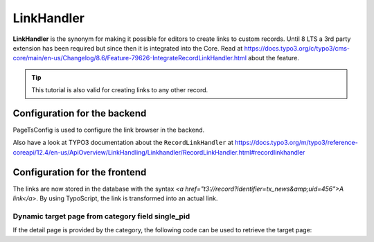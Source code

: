 .. _linkhandler:

===========
LinkHandler
===========

**LinkHandler** is the synonym for making it possible for editors to create links to custom records.
Until 8 LTS a 3rd party extension has been required but since then it is integrated into the Core. Read at https://docs.typo3.org/c/typo3/cms-core/main/en-us/Changelog/8.6/Feature-79626-IntegrateRecordLinkHandler.html about the feature.

.. tip::
   This tutorial is also valid for creating links to any other record.


..  versionadded:: news v13.0
    A site is provided to configure record links on one place. See :ref:`siteset-record-links`.


Configuration for the backend
^^^^^^^^^^^^^^^^^^^^^^^^^^^^^

PageTsConfig is used to configure the link browser in the backend.

Also have a look at TYPO3 documentation about the ``RecordLinkHandler`` at https://docs.typo3.org/m/typo3/reference-coreapi/12.4/en-us/ApiOverview/LinkHandling/Linkhandler/RecordLinkHandler.html#recordlinkhandler

.. code-block:: typoscript
   :caption: EXT:my_sitepackage/Configuration/page.tsconfig

   # tx_news is an identifier, don't change it after links have been created
   TCEMAIN.linkHandler.tx_news {
      handler = TYPO3\CMS\Backend\LinkHandler\RecordLinkHandler
      # A translatable label can be used with LLL:EXT:theme/locallang.xml:label
      label = News
      configuration {
         table = tx_news_domain_model_news
         # Default storage pid
         storagePid = 123
         # Hide the page tree by setting it to 1
         hidePageTree = 0
      }
      scanAfter = page
   }


Configuration for the frontend
^^^^^^^^^^^^^^^^^^^^^^^^^^^^^^

The links are now stored in the database with the syntax `<a href="t3://record?identifier=tx_news&amp;uid=456">A link</a>`.
By using TypoScript, the link is transformed into an actual link.


.. code-block:: typoscript
   :caption: EXT:my_sitepackage/Configuration/TypoScript/setup.typoscript

   config.recordLinks.tx_news {
      typolink {
         # Detail page
         parameter = 123
         additionalParams.data = field:uid
         additionalParams.wrap = &tx_news_pi1[controller]=News&tx_news_pi1[action]=detail&tx_news_pi1[news]=|
      }
   }


Dynamic target page from category field single_pid
""""""""""""""""""""""""""""""""""""""""""""""""""

If the detail page is provided by the category, the following code can be used to retrieve the target page:

.. code-block:: typoscript
   :caption: EXT:my_sitepackage/Configuration/TypoScript/setup.typoscript

    config.recordLinks.tx_news {
        typolink {
            # Detail page
            parameter.cObject = USER
            parameter.cObject {
                userFunc = GeorgRinger\News\Service\LinkHandlerTargetPageService->process
                news.data = field:uid
                # Page used if no detail page is set in the category
                fallback = 123
            }
            additionalParams.data = field:uid
            additionalParams.wrap = &tx_news_pi1[controller]=News&tx_news_pi1[action]=detail&tx_news_pi1[news]=|
        }
    }

